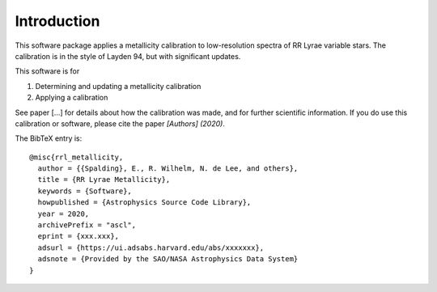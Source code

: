 Introduction
=================
This software package applies a metallicity calibration to low-resolution spectra of RR Lyrae variable stars.
The calibration is in the style of Layden 94, but with significant updates.

This software is for

#. Determining and updating a metallicity calibration
#. Applying a calibration

See paper [...] for details about how the calibration was made, and for further scientific information.
If you do use this calibration or software, please cite the paper `[Authors] (2020)`.

The BibTeX entry is::

    @misc{rrl_metallicity,
      author = {{Spalding}, E., R. Wilhelm, N. de Lee, and others},
      title = {RR Lyrae Metallicity},
      keywords = {Software},
      howpublished = {Astrophysics Source Code Library},
      year = 2020,
      archivePrefix = "ascl",
      eprint = {xxx.xxx},
      adsurl = {https://ui.adsabs.harvard.edu/abs/xxxxxxx},
      adsnote = {Provided by the SAO/NASA Astrophysics Data System}
    }
